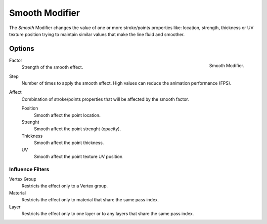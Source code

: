 
***************
Smooth Modifier
***************

The *Smooth* Modifier changes the value of one or more stroke/points properties like: 
location, strength, thickness or UV texture position
trying to maintain similar values that make the line fluid and smoother.

Options
=======

.. figure:: /images/grease_pencil_modifiers_deform_smooth_panel.png
   :align: right

   Smooth Modifier.

Factor
   Strength of the smooth effect.

Step
   Number of times to apply the smooth effect.
   High values can reduce the animation performance (FPS).

Affect
   Combination of stroke/points properties that will be affected by the smooth factor.

   Position
      Smooth affect the point location.
   Strenght
      Smooth affect the point strenght (opacity).
   Thickness
      Smooth affect the point thickness.
   UV
      Smooth affect the point texture UV position.


Influence Filters
-----------------

Vertex Group
   Restricts the effect only to a Vertex group.

Material
   Restricts the effect only to material that share the same pass index.

Layer
   Restricts the effect only to one layer or to any layers that share the same pass index.
